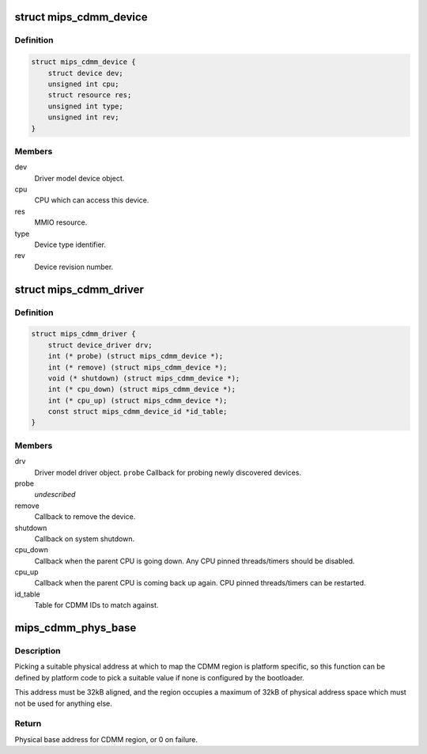 .. -*- coding: utf-8; mode: rst -*-
.. src-file: arch/mips/include/asm/cdmm.h

.. _`mips_cdmm_device`:

struct mips_cdmm_device
=======================

.. c:type:: struct mips_cdmm_device

    Represents a single device on a CDMM bus.

.. _`mips_cdmm_device.definition`:

Definition
----------

.. code-block:: c

    struct mips_cdmm_device {
        struct device dev;
        unsigned int cpu;
        struct resource res;
        unsigned int type;
        unsigned int rev;
    }

.. _`mips_cdmm_device.members`:

Members
-------

dev
    Driver model device object.

cpu
    CPU which can access this device.

res
    MMIO resource.

type
    Device type identifier.

rev
    Device revision number.

.. _`mips_cdmm_driver`:

struct mips_cdmm_driver
=======================

.. c:type:: struct mips_cdmm_driver

    Represents a driver for a CDMM device.

.. _`mips_cdmm_driver.definition`:

Definition
----------

.. code-block:: c

    struct mips_cdmm_driver {
        struct device_driver drv;
        int (* probe) (struct mips_cdmm_device *);
        int (* remove) (struct mips_cdmm_device *);
        void (* shutdown) (struct mips_cdmm_device *);
        int (* cpu_down) (struct mips_cdmm_device *);
        int (* cpu_up) (struct mips_cdmm_device *);
        const struct mips_cdmm_device_id *id_table;
    }

.. _`mips_cdmm_driver.members`:

Members
-------

drv
    Driver model driver object.
    \ ``probe``\        Callback for probing newly discovered devices.

probe
    *undescribed*

remove
    Callback to remove the device.

shutdown
    Callback on system shutdown.

cpu_down
    Callback when the parent CPU is going down.
    Any CPU pinned threads/timers should be disabled.

cpu_up
    Callback when the parent CPU is coming back up again.
    CPU pinned threads/timers can be restarted.

id_table
    Table for CDMM IDs to match against.

.. _`mips_cdmm_phys_base`:

mips_cdmm_phys_base
===================

.. c:function:: phys_addr_t mips_cdmm_phys_base( void)

    Choose a physical base address for CDMM region.

    :param  void:
        no arguments

.. _`mips_cdmm_phys_base.description`:

Description
-----------

Picking a suitable physical address at which to map the CDMM region is
platform specific, so this function can be defined by platform code to
pick a suitable value if none is configured by the bootloader.

This address must be 32kB aligned, and the region occupies a maximum of 32kB
of physical address space which must not be used for anything else.

.. _`mips_cdmm_phys_base.return`:

Return
------

Physical base address for CDMM region, or 0 on failure.

.. This file was automatic generated / don't edit.

